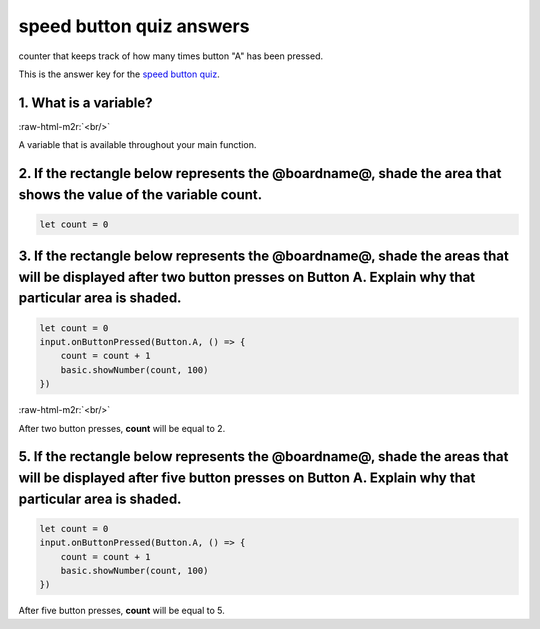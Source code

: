 .. role:: raw-html-m2r(raw)
   :format: html


speed button quiz answers
=========================

counter that keeps track of how many times button "A" has been pressed.

This is the answer key for the `speed button quiz </lessons/speed-button/quiz>`_.

1. What is a variable?
----------------------

:raw-html-m2r:`<br/>`

A variable that is available throughout your main function.

2. If the rectangle below represents the @boardname@, shade the area that shows the value of the variable count.
----------------------------------------------------------------------------------------------------------------

.. code-block:: blocks

   let count = 0


.. image:: /static/mb/lessons/speed-button-0.png
   :target: /static/mb/lessons/speed-button-0.png
   :alt: 


3. If the rectangle below represents the @boardname@, shade the areas that will be displayed after two button presses on Button A. Explain why that particular area is shaded.
------------------------------------------------------------------------------------------------------------------------------------------------------------------------------

.. code-block:: blocks

   let count = 0
   input.onButtonPressed(Button.A, () => {
       count = count + 1
       basic.showNumber(count, 100)
   })

:raw-html-m2r:`<br/>`


.. image:: /static/mb/lessons/speed-button-1.png
   :target: /static/mb/lessons/speed-button-1.png
   :alt: 


After two button presses, **count** will be equal to 2.

5. If the rectangle below represents the @boardname@, shade the areas that will be displayed after five button presses on Button A. Explain why that particular area is shaded.
-------------------------------------------------------------------------------------------------------------------------------------------------------------------------------

.. code-block:: blocks

   let count = 0
   input.onButtonPressed(Button.A, () => {
       count = count + 1
       basic.showNumber(count, 100)
   })


.. image:: /static/mb/lessons/speed-button-2.png
   :target: /static/mb/lessons/speed-button-2.png
   :alt: 


After five button presses, **count** will be equal to 5.
